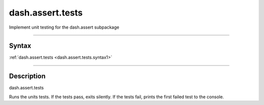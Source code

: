 dash.assert.tests
=================
Implement unit testing for the dash.assert subpackage

----

Syntax
------

.. rst-class:: syntax

| :ref:`dash.assert.tests <dash.assert.tests.syntax1>`

----

Description
-----------

.. _dash.assert.tests.syntax1:

.. rst-class:: syntax

dash.assert.tests

Runs the units tests. If the tests pass, exits silently. If the tests fail, prints the first failed test to the console.


